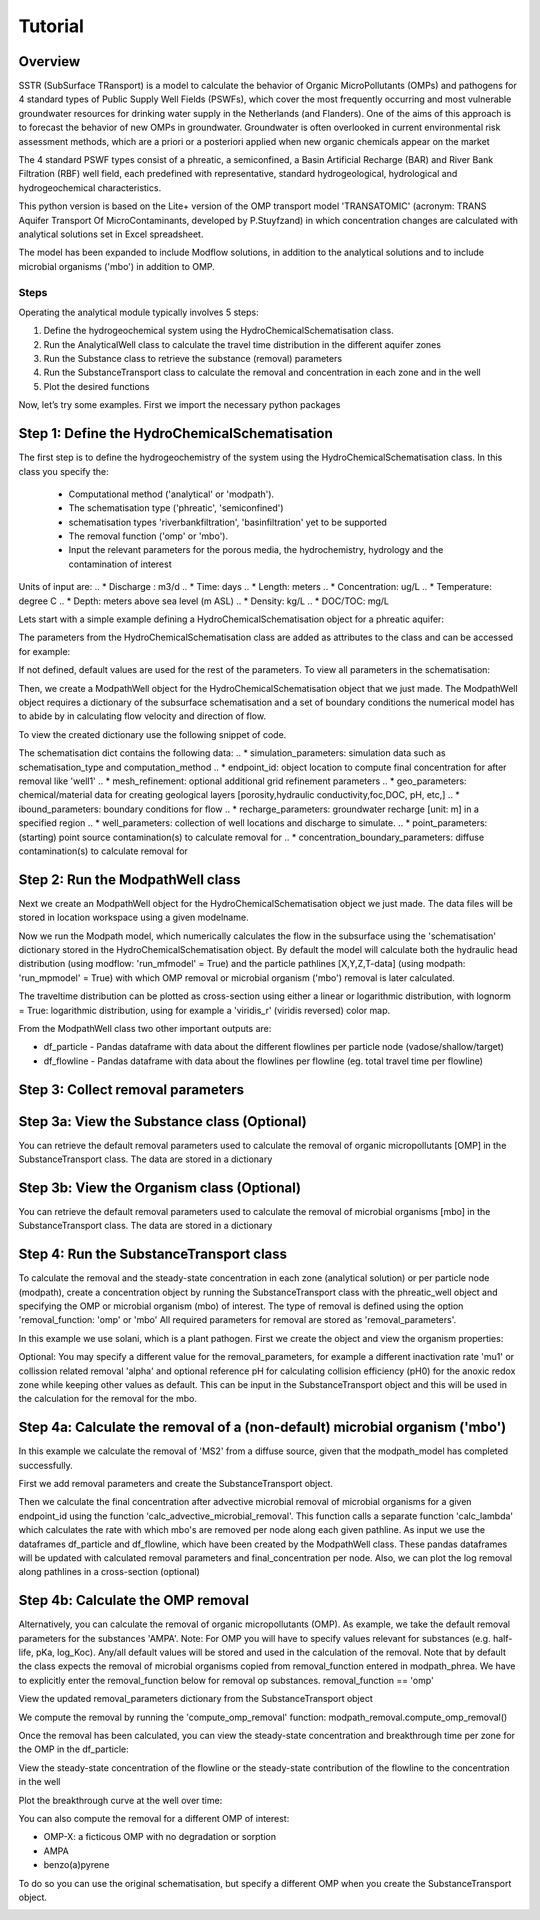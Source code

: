 ========================================================================================================
Tutorial
========================================================================================================

Overview
========

SSTR (SubSurface TRansport) is a model to calculate the behavior of Organic
MicroPollutants (OMPs) and pathogens for 4 standard types of Public Supply Well
Fields (PSWFs), which cover the most frequently occurring and most vulnerable
groundwater resources for drinking water supply in the Netherlands (and Flanders).
One of the aims of this approach is to forecast the behavior of new OMPs in
groundwater. Groundwater is often overlooked in current environmental risk
assessment methods, which are a priori or a posteriori applied when new organic
chemicals appear on the market

The 4 standard PSWF types consist of a phreatic, a semiconfined, a Basin Artificial
Recharge (BAR) and River Bank Filtration (RBF) well field, each predefined with
representative, standard hydrogeological, hydrological and hydrogeochemical
characteristics.

This python version is based on the Lite+ version of the OMP transport model 'TRANSATOMIC'
(acronym: TRANS Aquifer Transport Of MicroContaminants, developed by P.Stuyfzand)
in which concentration changes are calculated with analytical solutions set in Excel spreadsheet.

The model has been expanded to include Modflow solutions, in addition to the analytical
solutions and to include microbial organisms ('mbo') in addition to OMP.

Steps
------
Operating the analytical module typically involves 5 steps:

#. Define the hydrogeochemical system using the HydroChemicalSchematisation class. 
#. Run the AnalyticalWell class to calculate the travel time distribution in the different aquifer zones
#. Run the Substance class to retrieve the substance (removal) parameters
#. Run the SubstanceTransport class to calculate the removal and concentration in each zone and in the well
#. Plot the desired functions

Now, let’s try some examples. First we import the necessary python packages

.. ipython:: python

    import pandas as pd
    from pathlib import Path
    import matplotlib.pyplot as plt
    import numpy as np
    import pandas as pd
    import os
    from pandas import read_csv
    from pandas import read_excel
    import math
    from scipy.special import kn as besselk
    from pathlib import Path
    import sutra2.Analytical_Well as AW
    import sutra2.ModPath_Well as mpw
    import sutra2.Transport_Removal as TR
    # path = Path(__file__).parent # path of working directory


Step 1: Define the HydroChemicalSchematisation
==============================================
The first step is to define the hydrogeochemistry of the system using the HydroChemicalSchematisation class.
In this class you specify the:

    * Computational method ('analytical' or 'modpath').
    * The schematisation type ('phreatic', 'semiconfined') 
    * schematisation types 'riverbankfiltration', 'basinfiltration' yet to be supported
    * The removal function ('omp' or 'mbo').
    * Input the relevant parameters for the porous media, the hydrochemistry, hydrology and the contamination of interest

.. ('riverbankfiltration', 'basinfiltration' coming soon).

.. The class parameters can be roughly grouped into the following categories;

.. * System.
.. * Settings.
.. * Porous Medium
.. * Hydrochemistry
.. * Hydrology
.. * Contaminant
.. * Diffuse contamination
.. * Point Contamination
.. * Model size

Units of input are:
.. * Discharge : m3/d
.. * Time: days
.. * Length: meters
.. * Concentration: ug/L
.. * Temperature: degree C
.. * Depth: meters above sea level (m ASL)
.. * Density: kg/L
.. * DOC/TOC: mg/L

Lets start with a simple example defining a HydroChemicalSchematisation object for a phreatic aquifer:

.. ipython:: python

    phreatic_schematisation = AW.HydroChemicalSchematisation(schematisation_type='phreatic',
                                                        computation_method = 'modpath',
                                                        well_discharge=-7500, #m3/day
                                                        recharge_rate=0.0008, #m/day
                                                        thickness_vadose_zone_at_boundary=5, #m
                                                        thickness_shallow_aquifer=10,  #m
                                                        thickness_target_aquifer=40, #m
                                                        hor_permeability_target_aquifer=35, #m/day
                                                        redox_vadose_zone='anoxic',
                                                        redox_shallow_aquifer='anoxic',
                                                        redox_target_aquifer='deeply_anoxic',
                                                        pH_target_aquifer=7.,
                                                        temp_water=11.,
                                                        name='benzene',
                                                        diffuse_input_concentration = 100, #ug/L
                                                        )

The parameters from the HydroChemicalSchematisation class are added as attributes to
the class and can be accessed for example:

.. ipython:: python

    phreatic_schematisation.schematisation_type
    phreatic_schematisation.well_discharge
    phreatic_schematisation.porosity_shallow_aquifer

If not defined, default values are used for the rest of the parameters. To view all parameters in the schematisation:

.. ipython:: python

    phreatic_schematisation.__dict__

Then, we create a ModpathWell object for the HydroChemicalSchematisation object that we just made.
The ModpathWell object requires a dictionary of the subsurface schematisation and a set of boundary conditions
the numerical model has to abide by in calculating flow velocity and direction of flow.

.. ipython:: python

    phreatic_schematisation.make_dictionary()

To view the created dictionary use the following snippet of code.

.. ipython:: python

    schematisation_dict = {'simulation_parameters' : phreatic_schematisation.simulation_parameters,
        'endpoint_id': phreatic_schematisation.endpoint_id,
        'mesh_refinement': phreatic_schematisation.mesh_refinement,
        'geo_parameters' : phreatic_schematisation.geo_parameters,
        'ibound_parameters' : phreatic_schematisation.ibound_parameters,
        'recharge_parameters' : phreatic_schematisation.recharge_parameters,
        'well_parameters' : phreatic_schematisation.well_parameters,
        'point_parameters' : phreatic_schematisation.point_parameters,
        'concentration_boundary_parameters' : phreatic_schematisation.concentration_boundary_parameters,
    }
    schematisation_dict

The schematisation dict contains the following data:
.. * simulation_parameters: simulation data such as schematisation_type and computation_method
.. * endpoint_id: object location to compute final concentration for after removal like 'well1'
.. * mesh_refinement: optional additional grid refinement parameters
.. * geo_parameters: chemical/material data for creating geological layers [porosity,hydraulic conductivity,foc,DOC, pH, etc,]
.. * ibound_parameters: boundary conditions for flow
.. * recharge_parameters: groundwater recharge [unit: m] in a specified region
.. * well_parameters: collection of well locations and discharge to simulate.
.. * point_parameters: (starting) point source contamination(s) to calculate removal for
.. * concentration_boundary_parameters: diffuse contamination(s) to calculate removal for


Step 2: Run the ModpathWell class
=====================================
Next we create an ModpathWell object for the HydroChemicalSchematisation object we just made.
The data files will be stored in location workspace using a given modelname.

.. ipython:: python

    modpath_phrea = mpw.ModPathWell(phreatic_schematisation,
                                workspace = "phreatic_test",
                                modelname = "phreatic",
                                mf_exe = "mf2005.exe",
                                mp_exe = "mpath7.exe"
                                )

.. .. mf_exe = "..//mf2005.exe",
.. .. mp_exe = "..//mpath7.exe")

Now we run the Modpath model, which numerically calculates the flow in the subsurface using the 
'schematisation' dictionary stored in the HydroChemicalSchematisation object. By default the model will
calculate both the hydraulic head distribution (using modflow: 'run_mfmodel' = True) and
the particle pathlines [X,Y,Z,T-data] (using modpath: 'run_mpmodel' = True) with which OMP removal
or microbial organism ('mbo') removal is later calculated.

.. ipython:: python

    modpath_phrea.run_model(run_mfmodel = True,
                        run_mpmodel = True)

The traveltime distribution can be plotted as cross-section using either a linear or logarithmic distribution,
with lognorm = True: logarithmic distribution, using for example a 'viridis_r' (viridis reversed) color map.

.. ipython:: python

    # time limits
    tmin, tmax = 0.1, 10000.
    # xcoord bounds
    xmin, xmax = 0., 100.
    # Create travel time plots (lognormal)
    modpath_phrea.plot_pathtimes(df_particle = modpath_phrea.df_particle, 
            vmin = tmin,vmax = tmax,
            fpathfig = None, figtext = None,x_text = 0,
            y_text = 0, lognorm = True, xmin = xmin, xmax = xmax,
            line_dist = 1, dpi = 192, trackingdirection = "forward",
            cmap = 'viridis_r')

.. fpath_plot = os.path.join(modpath_phrea.dstroot,"log_travel_times_test.png")
.. image: fpath_plot


From the ModpathWell class two other important outputs are:

* df_particle - Pandas dataframe with data about the different flowlines per particle node (vadose/shallow/target)
* df_flowline - Pandas dataframe with data about the flowlines per flowline (eg. total travel time per flowline)

Step 3: Collect removal parameters
===========================================

Step 3a: View the Substance class (Optional)
============================================
You can retrieve the default removal parameters used to calculate the removal of organic micropollutants [OMP] 
in the SubstanceTransport class. The data are stored in a dictionary

.. ipython:: python
    
    test_substance = TR.Substance(substance_name='benzene')
    test_substance.substance_dict

Step 3b: View the Organism class (Optional)
===========================================
You can retrieve the default removal parameters used to calculate the removal of microbial organisms [mbo] 
in the SubstanceTransport class. The data are stored in a dictionary

.. ipython:: python
    
    test_organism = TR.MicrobialOrganism(organism_name='MS2')
    test_organism.organism_dict

Step 4: Run the SubstanceTransport class
========================================
To calculate the removal and the steady-state concentration in each zone (analytical solution) or per particle node (modpath), create a concentration
object by running the SubstanceTransport class with the phreatic_well object and specifying
the OMP or microbial organism (mbo) of interest. 
The type of removal is defined using the option 'removal_function: 'omp' or 'mbo'
All required parameters for removal are stored as 'removal_parameters'.

In this example we use solani, which is a plant pathogen. First we create the object and view the organism properties:

.. ipython:: python

    # Define removal parameters of microbial organism
    organism_solani = TR.MicrobialOrganism(organism_name='solani')
    # Connect to Transport class
    phreatic_concentration = TR.Transport(modpath_phrea, pollutant = organism_solani)
    phreatic_concentration.removal_parameters 

Optional: You may specify a different value for the removal_parameters, for example
a different inactivation rate 'mu1' or collission related removal 'alpha' and optional reference pH for 
calculating collision efficiency (pH0) for the anoxic redox zone while keeping other values as default.
This can be input in the SubstanceTransport object and this will be used in the calculation for 
the removal for the mbo.

.. ipython:: python

    organism_solani_anox = TR.MicrobialOrganism(organism_name = 'solani',
                                        alpha0_suboxic=None,
                                        alpha0_anoxic=1.e-4,
                                        alpha0_deeply_anoxic=None,
                                        pH0_suboxic=None,
                                        pH0_anoxic=7.5,
                                        pH0_deeply_anoxic=None,
                                        mu1_suboxic=None,
                                        mu1_anoxic=0.01,
                                        mu1_deeply_anoxic=None,)

    phreatic_concentration = TR.Transport(modpath_phrea,pollutant = organism_solani_anox)

Step 4a: Calculate the removal of a (non-default) microbial organism ('mbo')
=============================================================================
In this example we calculate the removal of 'MS2' from a diffuse source, given 
that the modpath_model has completed successfully.

First we add removal parameters and create the 
SubstanceTransport object.

.. ipython:: python

    # microbial removal properties of microbial organism
    organism_name = 'MS2'
    # reference_collision_efficiency [-]
    alpha0 = {"suboxic": 1.e-3, "anoxic": 1.e-5, "deeply_anoxic": 1.e-5}
    # reference pH for calculating collision efficiency [-]
    pH0 = {"suboxic": 6.6, "anoxic": 6.8, "deeply_anoxic": 6.8}
    # diameter of pathogen/species [m]
    organism_diam =  2.33e-8
    # inactivation coefficient [1/day]
    mu1 = {"suboxic": 0.149,"anoxic": 0.023,"deeply_anoxic": 0.023}

    # removal parameters for MS2 (manual input MicrobialOrganism)
    organism_ms2 = TR.MicrobialOrganism(organism_name = organism_name,
                                        alpha0_suboxic = alpha0["suboxic"],
                                        alpha0_anoxic = alpha0["anoxic"],
                                        alpha0_deeply_anoxic = alpha0["deeply_anoxic"],
                                        pH0_suboxic = pH0["suboxic"],
                                        pH0_anoxic = pH0["anoxic"],
                                        pH0_deeply_anoxic = pH0["deeply_anoxic"],
                                        mu1_suboxic = mu1["suboxic"],
                                        mu1_anoxic = mu1["anoxic"],
                                        mu1_deeply_anoxic = mu1["deeply_anoxic"],
                                        organism_diam = organism_diam)

    # Calculate advective microbial removal
    modpath_removal = TR.Transport(modpath_phrea,
                            pollutant = organism_ms2)
    # Removal parameters organism
    modpath_removal.removal_parameters

Then we calculate the final concentration after advective microbial removal of microbial organisms for a given endpoint_id
using the function 'calc_advective_microbial_removal'. This function calls a separate function 'calc_lambda'
which calculates the rate with which mbo's are removed per node along each given pathline. As input we use the
dataframes df_particle and df_flowline, which have been created by the ModpathWell class. These pandas dataframes
will be updated with calculated removal parameters and final_concentration per node. 
Also, we can plot the log removal along pathlines in a cross-section (optional)



.. ipython:: python
    :okwarning:

    C_final = {}
    for endpoint_id in modpath_phrea.schematisation_dict.get("endpoint_id"):
        df_particle, df_flowline, C_final[endpoint_id] = modpath_removal.calc_advective_microbial_removal(
                                            modpath_phrea.df_particle, modpath_phrea.df_flowline, 
                                            endpoint_id = endpoint_id,
                                            conc_start = 1., conc_gw = 0.)
        # relative conc limits
        cmin, cmax = 1.e-11, 1.
        # xcoord bounds
        xmin, xmax = 0., 50.
        # Create travel time plots (lognormal)
        modpath_removal.plot_logremoval(df_particle=df_particle,
                df_flowline=df_flowline,
                vmin = cmin,vmax = cmax,
                fpathfig = None,
                y_text = 0, lognorm = True, xmin = xmin, xmax = xmax,
                trackingdirection = "forward",
                cmap = 'viridis_r')

Step 4b: Calculate the OMP removal
========================================
Alternatively, you can calculate the removal of organic micropollutants (OMP). As example,
we take the default removal parameters for the substances 'AMPA'.
Note: For OMP you will have to specify values relevant for substances (e.g. half-life, pKa, log_Koc).
Any/all default values will be stored and used in the calculation of the removal. 
Note that by default the class expects the removal of microbial organisms copied from removal_function 
entered in modpath_phrea. We have to explicitly enter the removal_function below for removal op substances.
removal_function == 'omp'

.. ipython:: python

    # substance (AMPA)
    substance_name = 'AMPA'

    # Load default removal parameters of AMPA
    substance_ampa_default = TR.Substance(substance_name = substance_name,
                                        partition_coefficient_water_organic_carbon=None,
                                        dissociation_constant=None,
                                        molar_mass = None,
                                        halflife_suboxic=None,
                                        halflife_anoxic=None,
                                        halflife_deeply_anoxic=None
                                        )
    # Calculate removal of organic micro-pollutants (removal_function = 'omp')
    modpath_removal = TR.Transport(well = modpath_phrea,
                                    pollutant = substance_ampa_default
                                    )

View the updated removal_parameters dictionary from the SubstanceTransport object

.. ipython:: python

    modpath_removal.removal_parameters

We compute the removal by running the 'compute_omp_removal' function:
modpath_removal.compute_omp_removal()

.. ipython:: python
    :okwarning:
    
    modpath_removal.compute_omp_removal()


Once the removal has been calculated, you can view the steady-state concentration
and breakthrough time per zone for the OMP in the df_particle:

.. ipython:: python

    phreatic_concentration.df_particle.loc[:,['zone', 'steady_state_concentration', 'travel_time']].head(4)

View the steady-state concentration of the flowline or the steady-state
contribution of the flowline to the concentration in the well

.. ipython:: python

    phreatic_concentration.df_flowline.loc[:,['breakthrough_concentration', 'total_breakthrough_travel_time']].head(5)

.. Maak 'modpath' varianten voor de afbraak. Plots via jup nb

Plot the breakthrough curve at the well over time:

.. ipython:: python

    benzene_plot = phreatic_concentration.plot_concentration(ylim=[0,10 ])

.. image:: https://github.com/KWR-Water/sutra2/blob/main/docs/_images/benzene_plot.png?raw=true
  :width: 600
  :alt: benzene_plot.png

You can also compute the removal for a different OMP of interest:

* OMP-X: a ficticous OMP with no degradation or sorption
* AMPA
* benzo(a)pyrene

To do so you can use the original schematisation, but specify a different OMP when you create
the SubstanceTransport object.

.. ipython:: python

    # removal parameters OMP-X (default)
    substance_ompx = TR.Substance(substance_name = "OMP-X")

    phreatic_concentration = TR.Transport(modpath_phrea, pollutant = substance_ompx)
    phreatic_concentration.compute_omp_removal()
    omp_x_plot = phreatic_concentration.plot_concentration(ylim=[0,100 ])

.. image:: https://github.com/KWR-Water/sutra2/blob/main/docs/_images/omp_x_plot.png?raw=true
  :width: 600
  :alt: omp_x_plot.png

.. ipython:: python

    # removal parameters benzo(a)pyrene (default)
    substance_benzpy = TR.Substance(substance_name = "benzo(a)pyrene")
    phreatic_concentration = TR.Transport(modpath_phrea, pollutant = substance_benzpy)
    phreatic_concentration.compute_omp_removal()
    benzo_plot = phreatic_concentration.plot_concentration(ylim=[0,1])

.. image:: https://github.com/KWR-Water/sutra2/blob/main/docs/_images/benzo_plot.png?raw=true
  :width: 600
  :alt: benzo_plot.png

.. ipython:: python

    # removal parameters AMPA (default)
    substance_ampa = TR.Substance(substance_name = "AMPA")
    phreatic_concentration = TR.Transport(modpath_phrea, pollutant = substance_ampa)
    phreatic_concentration.compute_omp_removal()
    ampa_plot = phreatic_concentration.plot_concentration( ylim=[0,1])

.. image:: https://github.com/KWR-Water/sutra2/blob/main/docs/_images/ampa_plot.png?raw=true
  :width: 600
  :alt: ampa_plot.png

.. Other examples in the Bas_tutorial.py file are:

.. * diffuse/point source example for phreatic 
.. * semiconfined example



